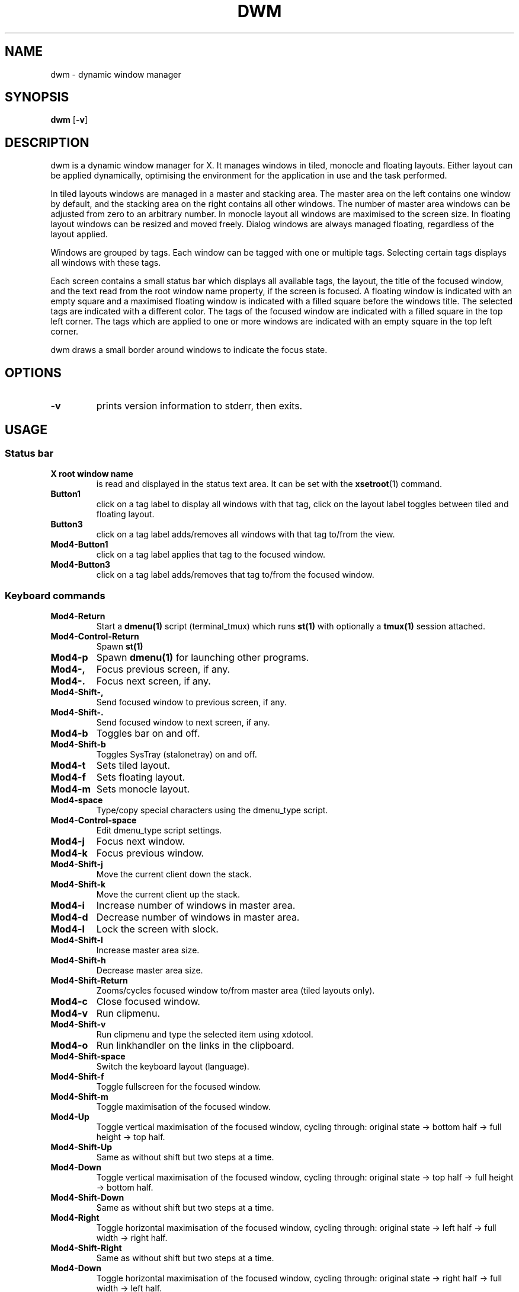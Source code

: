.TH DWM 1 dwm\-VERSION
.SH NAME
dwm \- dynamic window manager
.SH SYNOPSIS
.B dwm
.RB [ \-v ]
.SH DESCRIPTION
dwm is a dynamic window manager for X. It manages windows in tiled, monocle
and floating layouts. Either layout can be applied dynamically, optimising the
environment for the application in use and the task performed.
.P
In tiled layouts windows are managed in a master and stacking area. The master
area on the left contains one window by default, and the stacking area on the
right contains all other windows. The number of master area windows can be
adjusted from zero to an arbitrary number. In monocle layout all windows are
maximised to the screen size. In floating layout windows can be resized and
moved freely. Dialog windows are always managed floating, regardless of the
layout applied.
.P
Windows are grouped by tags. Each window can be tagged with one or multiple
tags. Selecting certain tags displays all windows with these tags.
.P
Each screen contains a small status bar which displays all available tags, the
layout, the title of the focused window, and the text read from the root window
name property, if the screen is focused. A floating window is indicated with an
empty square and a maximised floating window is indicated with a filled square
before the windows title.  The selected tags are indicated with a different
color. The tags of the focused window are indicated with a filled square in the
top left corner.  The tags which are applied to one or more windows are
indicated with an empty square in the top left corner.
.P
dwm draws a small border around windows to indicate the focus state.
.SH OPTIONS
.TP
.B \-v
prints version information to stderr, then exits.
.SH USAGE
.SS Status bar
.TP
.B X root window name
is read and displayed in the status text area. It can be set with the
.BR xsetroot (1)
command.
.TP
.B Button1
click on a tag label to display all windows with that tag, click on the layout
label toggles between tiled and floating layout.
.TP
.B Button3
click on a tag label adds/removes all windows with that tag to/from the view.
.TP
.B Mod4\-Button1
click on a tag label applies that tag to the focused window.
.TP
.B Mod4\-Button3
click on a tag label adds/removes that tag to/from the focused window.
.SS Keyboard commands
.TP
.B Mod4\-Return
Start a
.BR dmenu(1)
script (terminal_tmux) which runs
.BR st(1)
with optionally a
.BR tmux(1)
session attached.
.TP
.B Mod4\-Control\-Return
Spawn
.BR st(1)
.TP
.B Mod4\-p
Spawn
.BR dmenu(1)
for launching other programs.
.TP
.B Mod4\-,
Focus previous screen, if any.
.TP
.B Mod4\-.
Focus next screen, if any.
.TP
.B Mod4\-Shift\-,
Send focused window to previous screen, if any.
.TP
.B Mod4\-Shift\-.
Send focused window to next screen, if any.
.TP
.B Mod4\-b
Toggles bar on and off.
.TP
.B Mod4\-Shift\-b
Toggles SysTray (stalonetray) on and off.
.TP
.B Mod4\-t
Sets tiled layout.
.TP
.B Mod4\-f
Sets floating layout.
.TP
.B Mod4\-m
Sets monocle layout.
.TP
.B Mod4\-space
Type/copy special characters using the dmenu_type script.
.TP
.B Mod4\-Control\-space
Edit dmenu_type script settings.
.TP
.B Mod4\-j
Focus next window.
.TP
.B Mod4\-k
Focus previous window.
.TP
.B Mod4\-Shift\-j
Move the current client down the stack.
.TP
.B Mod4\-Shift\-k
Move the current client up the stack.
.TP
.B Mod4\-i
Increase number of windows in master area.
.TP
.B Mod4\-d
Decrease number of windows in master area.
.TP
.B Mod4\-l
Lock the screen with slock.
.TP
.B Mod4\-Shift\-l
Increase master area size.
.TP
.B Mod4\-Shift\-h
Decrease master area size.
.TP
.B Mod4\-Shift\-Return
Zooms/cycles focused window to/from master area (tiled layouts only).
.TP
.B Mod4\-c
Close focused window.
.TP
.B Mod4\-v
Run clipmenu.
.TP
.B Mod4\-Shift\-v
Run clipmenu and type the selected item using xdotool.
.TP
.B Mod4\-o
Run linkhandler on the links in the clipboard.
.TP
.B Mod4\-Shift\-space
Switch the keyboard layout (language).
.TP
.B Mod4\-Shift\-f
Toggle fullscreen for the focused window.
.TP
.B Mod4\-Shift\-m
Toggle maximisation of the focused window.
.TP
.B Mod4\-Up
Toggle vertical maximisation of the focused window, cycling through: original state -> bottom half -> full height -> top half.
.TP
.B Mod4\-Shift\-Up
Same as without shift but two steps at a time.
.TP
.B Mod4\-Down
Toggle vertical maximisation of the focused window, cycling through: original state -> top half -> full height -> bottom half.
.TP
.B Mod4\-Shift\-Down
Same as without shift but two steps at a time.
.TP
.B Mod4\-Right
Toggle horizontal maximisation of the focused window, cycling through: original state -> left half -> full width -> right half.
.TP
.B Mod4\-Shift\-Right
Same as without shift but two steps at a time.
.TP
.B Mod4\-Down
Toggle horizontal maximisation of the focused window, cycling through: original state -> right half -> full width -> left half.
.TP
.B Mod4\-Shift\-Down
Same as without shift but two steps at a time.
.TP
.B Mod4\-Tab then 0
Toggles to the previously selected tags.
.TP
.B Mod4\-Shift\-[1..n]
Apply nth tag to focused window.
.TP
.B Mod4\-Shift\-0
Apply all tags to focused window.
.TP
.B Mod4\-Control\-Shift\-[1..n]
Add/remove nth tag to/from focused window.
.TP
.B Mod4\-[1..n]
View all windows with nth tag.
.TP
.B Mod4\-0
View all windows with any tag.
.TP
.B Mod4\-Control\-[1..n]
Add/remove all windows with nth tag to/from the view.
.TP
.B Mod4\-Shift\-Tab then [a..z]
Apply the specified tag to focused window.
.TP
.B Mod4\-Control\-Shift\-Tab then [a..z]
Add/remove the specified tag to/from focused window.
.TP
.B Mod4\-Tab then [a..z]
View all windows with the specified tag.
.TP
.B Mod4\-Control\-Tab then [a..z]
Add/remove all windows with the specified tag to/from the view.
.TP
.B Mod4\-Shift\-q
Quit dwm.
.SS Mouse commands
.TP
.B Mod4\-Button1
Move focused window while dragging. Tiled windows will be toggled to the floating state.
.TP
.B Mod4\-Button2
Toggles focused window between floating and tiled state.
.TP
.B Mod4\-Button3
Resize focused window while dragging. Tiled windows will be toggled to the floating state.
.SH CUSTOMIZATION
dwm is customized by creating a custom config.h and (re)compiling the source
code. This keeps it fast, secure and simple.
.SH SEE ALSO
.BR dmenu (1),
.BR st (1)
.SH ISSUES
Java applications which use the XToolkit/XAWT backend may draw grey windows
only. The XToolkit/XAWT backend breaks ICCCM-compliance in recent JDK 1.5 and early
JDK 1.6 versions, because it assumes a reparenting window manager. Possible workarounds
are using JDK 1.4 (which doesn't contain the XToolkit/XAWT backend) or setting the
environment variable
.BR AWT_TOOLKIT=MToolkit
(to use the older Motif backend instead) or running
.B xprop -root -f _NET_WM_NAME 32a -set _NET_WM_NAME LG3D
or
.B wmname LG3D
(to pretend that a non-reparenting window manager is running that the
XToolkit/XAWT backend can recognize) or when using OpenJDK setting the environment variable
.BR _JAVA_AWT_WM_NONREPARENTING=1 .
.SH BUGS
Send all bug reports with a patch to hackers@suckless.org.
